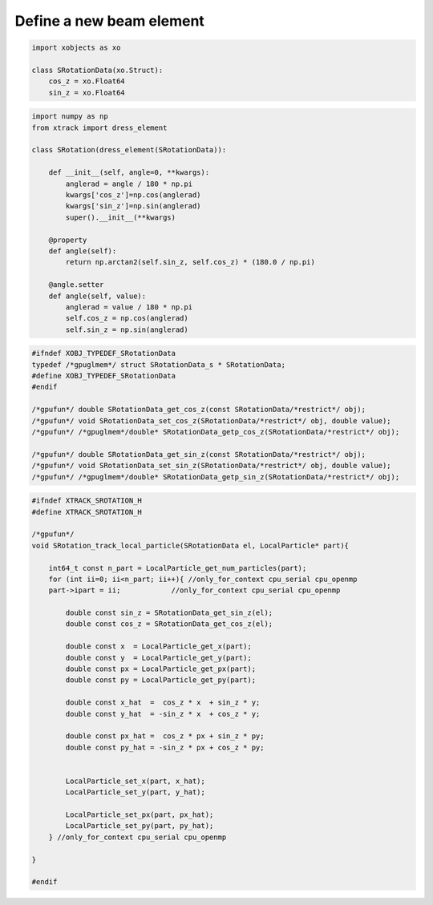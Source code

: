 =========================
Define a new beam element
=========================

.. code-block:: python

    import xobjects as xo

    class SRotationData(xo.Struct):
        cos_z = xo.Float64
        sin_z = xo.Float64


.. code-block:: python

    import numpy as np
    from xtrack import dress_element

    class SRotation(dress_element(SRotationData)):

        def __init__(self, angle=0, **kwargs):
            anglerad = angle / 180 * np.pi
            kwargs['cos_z']=np.cos(anglerad)
            kwargs['sin_z']=np.sin(anglerad)
            super().__init__(**kwargs)

        @property
        def angle(self):
            return np.arctan2(self.sin_z, self.cos_z) * (180.0 / np.pi)

        @angle.setter
        def angle(self, value):
            anglerad = value / 180 * np.pi
            self.cos_z = np.cos(anglerad)
            self.sin_z = np.sin(anglerad)


.. code-block:: c

    #ifndef XOBJ_TYPEDEF_SRotationData
    typedef /*gpuglmem*/ struct SRotationData_s * SRotationData;
    #define XOBJ_TYPEDEF_SRotationData
    #endif

    /*gpufun*/ double SRotationData_get_cos_z(const SRotationData/*restrict*/ obj);
    /*gpufun*/ void SRotationData_set_cos_z(SRotationData/*restrict*/ obj, double value);
    /*gpufun*/ /*gpuglmem*/double* SRotationData_getp_cos_z(SRotationData/*restrict*/ obj);

    /*gpufun*/ double SRotationData_get_sin_z(const SRotationData/*restrict*/ obj);
    /*gpufun*/ void SRotationData_set_sin_z(SRotationData/*restrict*/ obj, double value);
    /*gpufun*/ /*gpuglmem*/double* SRotationData_getp_sin_z(SRotationData/*restrict*/ obj);


.. code-block:: c

    #ifndef XTRACK_SROTATION_H
    #define XTRACK_SROTATION_H

    /*gpufun*/
    void SRotation_track_local_particle(SRotationData el, LocalParticle* part){

        int64_t const n_part = LocalParticle_get_num_particles(part); 
        for (int ii=0; ii<n_part; ii++){ //only_for_context cpu_serial cpu_openmp
        part->ipart = ii;            //only_for_context cpu_serial cpu_openmp

            double const sin_z = SRotationData_get_sin_z(el);
            double const cos_z = SRotationData_get_cos_z(el);

            double const x  = LocalParticle_get_x(part);
            double const y  = LocalParticle_get_y(part);
            double const px = LocalParticle_get_px(part);
            double const py = LocalParticle_get_py(part);

            double const x_hat  =  cos_z * x  + sin_z * y;
            double const y_hat  = -sin_z * x  + cos_z * y;

            double const px_hat =  cos_z * px + sin_z * py;
            double const py_hat = -sin_z * px + cos_z * py;


            LocalParticle_set_x(part, x_hat);
            LocalParticle_set_y(part, y_hat);

            LocalParticle_set_px(part, px_hat);
            LocalParticle_set_py(part, py_hat);
        } //only_for_context cpu_serial cpu_openmp

    }

    #endif